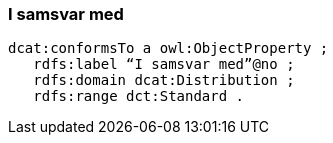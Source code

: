 
=== I samsvar med

----
dcat:conformsTo a owl:ObjectProperty ;
   rdfs:label “I samsvar med”@no ;
   rdfs:domain dcat:Distribution ;
   rdfs:range dct:Standard .
----

